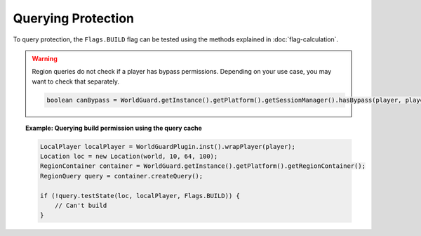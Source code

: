 ===================
Querying Protection
===================

To query protection, the ``Flags.BUILD`` flag can be tested using the methods explained in :doc:`flag-calculation`.

.. warning::
    Region queries do not check if a player has bypass permissions. Depending on your use case, you may want to check that separately.

    .. code-block:: java

        boolean canBypass = WorldGuard.getInstance().getPlatform().getSessionManager().hasBypass(player, player.getWorld());

.. topic:: Example: Querying build permission using the query cache

    .. code-block:: java

        LocalPlayer localPlayer = WorldGuardPlugin.inst().wrapPlayer(player);
        Location loc = new Location(world, 10, 64, 100);
        RegionContainer container = WorldGuard.getInstance().getPlatform().getRegionContainer();
        RegionQuery query = container.createQuery();

        if (!query.testState(loc, localPlayer, Flags.BUILD)) {
            // Can't build
        }